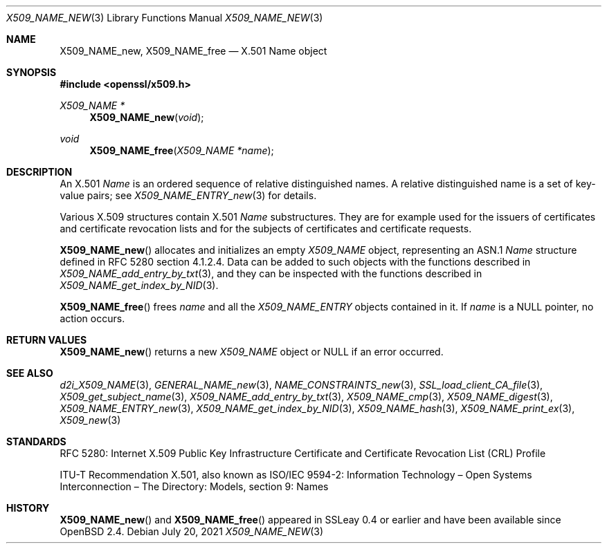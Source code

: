 .\" $OpenBSD: X509_NAME_new.3,v 1.9 2021/07/20 17:31:32 schwarze Exp $
.\"
.\" Copyright (c) 2016 Ingo Schwarze <schwarze@openbsd.org>
.\"
.\" Permission to use, copy, modify, and distribute this software for any
.\" purpose with or without fee is hereby granted, provided that the above
.\" copyright notice and this permission notice appear in all copies.
.\"
.\" THE SOFTWARE IS PROVIDED "AS IS" AND THE AUTHOR DISCLAIMS ALL WARRANTIES
.\" WITH REGARD TO THIS SOFTWARE INCLUDING ALL IMPLIED WARRANTIES OF
.\" MERCHANTABILITY AND FITNESS. IN NO EVENT SHALL THE AUTHOR BE LIABLE FOR
.\" ANY SPECIAL, DIRECT, INDIRECT, OR CONSEQUENTIAL DAMAGES OR ANY DAMAGES
.\" WHATSOEVER RESULTING FROM LOSS OF USE, DATA OR PROFITS, WHETHER IN AN
.\" ACTION OF CONTRACT, NEGLIGENCE OR OTHER TORTIOUS ACTION, ARISING OUT OF
.\" OR IN CONNECTION WITH THE USE OR PERFORMANCE OF THIS SOFTWARE.
.\"
.Dd $Mdocdate: July 20 2021 $
.Dt X509_NAME_NEW 3
.Os
.Sh NAME
.Nm X509_NAME_new ,
.Nm X509_NAME_free
.\" In the following line, "X.501" and "Name" are not typos.
.\" The "Name" type is defined in X.501, not in X.509.
.\" The type in called "Name" with capital "N", not "name".
.Nd X.501 Name object
.Sh SYNOPSIS
.In openssl/x509.h
.Ft X509_NAME *
.Fn X509_NAME_new void
.Ft void
.Fn X509_NAME_free "X509_NAME *name"
.Sh DESCRIPTION
An X.501
.Vt Name
is an ordered sequence of relative distinguished names.
A relative distinguished name is a set of key-value pairs; see
.Xr X509_NAME_ENTRY_new 3
for details.
.Pp
Various X.509 structures contain X.501
.Vt Name
substructures.
They are for example used for the issuers of certificates and
certificate revocation lists and for the subjects of certificates
and certificate requests.
.Pp
.Fn X509_NAME_new
allocates and initializes an empty
.Vt X509_NAME
object, representing an ASN.1
.Vt Name
structure defined in RFC 5280 section 4.1.2.4.
Data can be added to such objects with the functions described in
.Xr X509_NAME_add_entry_by_txt 3 ,
and they can be inspected with the functions described in
.Xr X509_NAME_get_index_by_NID 3 .
.Pp
.Fn X509_NAME_free
frees
.Fa name
and all the
.Vt X509_NAME_ENTRY
objects contained in it.
If
.Fa name
is a
.Dv NULL
pointer, no action occurs.
.Sh RETURN VALUES
.Fn X509_NAME_new
returns a new
.Vt X509_NAME
object or
.Dv NULL
if an error occurred.
.Sh SEE ALSO
.Xr d2i_X509_NAME 3 ,
.Xr GENERAL_NAME_new 3 ,
.Xr NAME_CONSTRAINTS_new 3 ,
.Xr SSL_load_client_CA_file 3 ,
.Xr X509_get_subject_name 3 ,
.Xr X509_NAME_add_entry_by_txt 3 ,
.Xr X509_NAME_cmp 3 ,
.Xr X509_NAME_digest 3 ,
.Xr X509_NAME_ENTRY_new 3 ,
.Xr X509_NAME_get_index_by_NID 3 ,
.Xr X509_NAME_hash 3 ,
.Xr X509_NAME_print_ex 3 ,
.Xr X509_new 3
.Sh STANDARDS
RFC 5280: Internet X.509 Public Key Infrastructure Certificate and
Certificate Revocation List (CRL) Profile
.Pp
ITU-T Recommendation X.501, also known as ISO/IEC 9594-2:
Information Technology \(en Open Systems Interconnection \(en
The Directory: Models, section 9: Names
.Sh HISTORY
.Fn X509_NAME_new
and
.Fn X509_NAME_free
appeared in SSLeay 0.4 or earlier and have been available since
.Ox 2.4 .
